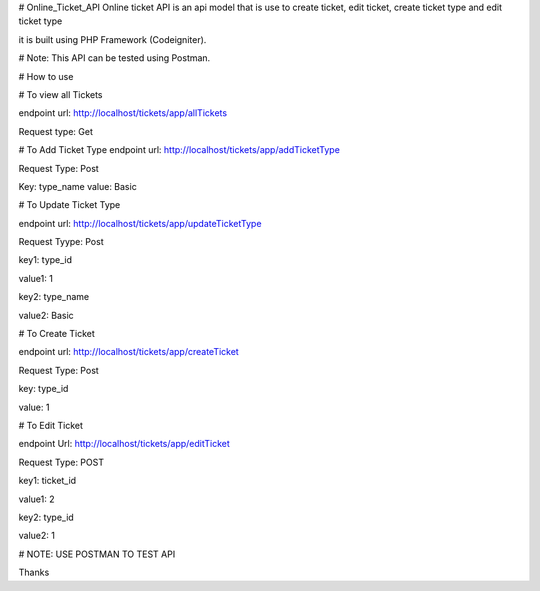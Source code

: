# Online_Ticket_API
Online ticket API is an api model that is use to create ticket, edit ticket, create ticket type and edit ticket type

it is built using PHP Framework (Codeigniter).

# Note: This API can be tested using Postman.

# How to use

# To view all Tickets

endpoint url: http://localhost/tickets/app/allTickets

Request type: Get


# To Add Ticket Type
endpoint url: http://localhost/tickets/app/addTicketType

Request Type: Post

Key: type_name
value: Basic



# To Update Ticket Type

endpoint url: http://localhost/tickets/app/updateTicketType

Request Tyype: Post

key1: type_id

value1:  1

key2: type_name

value2: Basic



# To Create Ticket

endpoint url: http://localhost/tickets/app/createTicket

Request Type: Post

key: type_id

value: 1



# To Edit Ticket

endpoint Url: http://localhost/tickets/app/editTicket

Request Type: POST

key1: ticket_id 

value1: 2

key2: type_id

value2: 1


# NOTE: USE POSTMAN TO TEST API

Thanks

